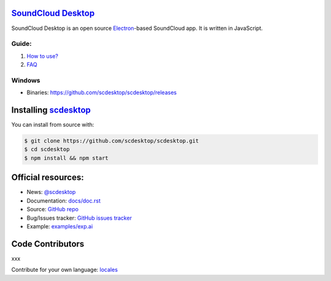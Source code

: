 ==============================================
`SoundCloud Desktop <https://soundcloud.com>`_
==============================================

SoundCloud Desktop is an open source `Electron <https://www.electronjs.org>`_-based SoundCloud app. 
It is written in JavaScript.

..
  It is written in `TypeScript <http://www.typescriptlang.org>`_ and uses `React <https://reactjs.org>`.

.. image:: ./source/assets/img/doc/window.png
  :align: center
  :alt: Window

------
Guide:
------

1. `How to use? <https://github.com/scdesktop/scdesktop/wiki/How-to-use>`_
2. `FAQ <https://github.com/scdesktop/scdesktop/wiki/FAQ>`_

-------
Windows
-------

- Binaries: `<https://github.com/scdesktop/scdesktop/releases>`_

=======================================================
Installing `scdesktop <https://git-scm.com/downloads>`_
=======================================================

You can install from source with:

.. code:: shell

  $ git clone https://github.com/scdesktop/scdesktop.git
  $ cd scdesktop
  $ npm install && npm start

===================
Official resources:
===================

- News: `@scdesktop <https://t.me/scdesktop>`_
- Documentation: `docs/doc.rst <https://github.com/scdesktop/scdesktop/tree/master/docs/doc.rst>`_
- Source: `GitHub repo <https://github.com/scdesktop/scdesktop>`_
- Bug/Issues tracker: `GitHub issues tracker <https://github.com/scdesktop/scdesktop/issues>`_
- Example: `examples/exp.ai <https://github.com/scdesktop/scdesktop/tree/master/examples/exp.ai>`_

=================
Code Contributors
=================

xxx

Contribute for your own language: `locales <https://github.com/scdesktop/locales.git>`_
